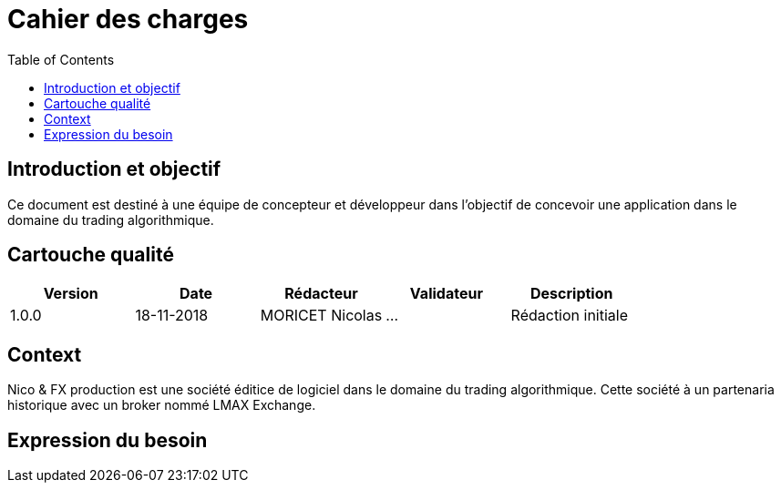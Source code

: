 = Cahier des charges
:toc: left

== Introduction et objectif

Ce document est destiné à une équipe de concepteur et développeur dans l'objectif de concevoir une application dans le domaine du trading algorithmique.

== Cartouche qualité

[%header,cols=5*]
|===
| Version | Date | Rédacteur | Validateur | Description

|1.0.0
|18-11-2018
|MORICET Nicolas
|...
|Rédaction initiale
|===

== Context

Nico & FX production est une société éditice de logiciel dans le domaine du trading algorithmique. Cette société à un partenaria historique avec un broker nommé LMAX Exchange.

== Expression du besoin